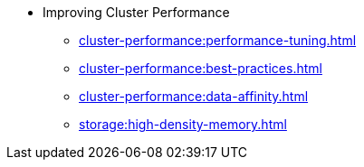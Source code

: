 * Improving Cluster Performance
** xref:cluster-performance:performance-tuning.adoc[]
** xref:cluster-performance:best-practices.adoc[]
** xref:cluster-performance:data-affinity.adoc[]
** xref:storage:high-density-memory.adoc[]
